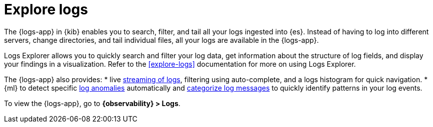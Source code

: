 [[monitor-logs]]
= Explore logs

The {logs-app} in {kib} enables you to search, filter, and tail all your logs
ingested into {es}. Instead of having to log into different servers, change
directories, and tail individual files, all your logs are available in the {logs-app}.

Logs Explorer allows you to quickly search and filter your log data, get information about the structure of log fields, and display your findings in a visualization.
Refer to the <<explore-logs>> documentation for more on using Logs Explorer.

The {logs-app} also provides:
* live <<tail-logs,streaming of logs>>, filtering using auto-complete, and a logs histogram for quick navigation.
* {ml} to detect specific <<inspect-log-anomalies,log anomalies>> automatically and <<categorize-logs, categorize log messages>> to quickly identify patterns in your
log events.

To view the {logs-app}, go to *{observability} > Logs*.